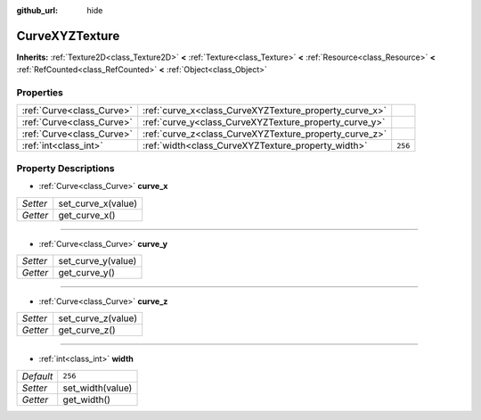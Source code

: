 :github_url: hide

.. Generated automatically by doc/tools/make_rst.py in Godot's source tree.
.. DO NOT EDIT THIS FILE, but the CurveXYZTexture.xml source instead.
.. The source is found in doc/classes or modules/<name>/doc_classes.

.. _class_CurveXYZTexture:

CurveXYZTexture
===============

**Inherits:** :ref:`Texture2D<class_Texture2D>` **<** :ref:`Texture<class_Texture>` **<** :ref:`Resource<class_Resource>` **<** :ref:`RefCounted<class_RefCounted>` **<** :ref:`Object<class_Object>`



Properties
----------

+---------------------------+--------------------------------------------------------+---------+
| :ref:`Curve<class_Curve>` | :ref:`curve_x<class_CurveXYZTexture_property_curve_x>` |         |
+---------------------------+--------------------------------------------------------+---------+
| :ref:`Curve<class_Curve>` | :ref:`curve_y<class_CurveXYZTexture_property_curve_y>` |         |
+---------------------------+--------------------------------------------------------+---------+
| :ref:`Curve<class_Curve>` | :ref:`curve_z<class_CurveXYZTexture_property_curve_z>` |         |
+---------------------------+--------------------------------------------------------+---------+
| :ref:`int<class_int>`     | :ref:`width<class_CurveXYZTexture_property_width>`     | ``256`` |
+---------------------------+--------------------------------------------------------+---------+

Property Descriptions
---------------------

.. _class_CurveXYZTexture_property_curve_x:

- :ref:`Curve<class_Curve>` **curve_x**

+----------+--------------------+
| *Setter* | set_curve_x(value) |
+----------+--------------------+
| *Getter* | get_curve_x()      |
+----------+--------------------+

----

.. _class_CurveXYZTexture_property_curve_y:

- :ref:`Curve<class_Curve>` **curve_y**

+----------+--------------------+
| *Setter* | set_curve_y(value) |
+----------+--------------------+
| *Getter* | get_curve_y()      |
+----------+--------------------+

----

.. _class_CurveXYZTexture_property_curve_z:

- :ref:`Curve<class_Curve>` **curve_z**

+----------+--------------------+
| *Setter* | set_curve_z(value) |
+----------+--------------------+
| *Getter* | get_curve_z()      |
+----------+--------------------+

----

.. _class_CurveXYZTexture_property_width:

- :ref:`int<class_int>` **width**

+-----------+------------------+
| *Default* | ``256``          |
+-----------+------------------+
| *Setter*  | set_width(value) |
+-----------+------------------+
| *Getter*  | get_width()      |
+-----------+------------------+

.. |virtual| replace:: :abbr:`virtual (This method should typically be overridden by the user to have any effect.)`
.. |const| replace:: :abbr:`const (This method has no side effects. It doesn't modify any of the instance's member variables.)`
.. |vararg| replace:: :abbr:`vararg (This method accepts any number of arguments after the ones described here.)`
.. |constructor| replace:: :abbr:`constructor (This method is used to construct a type.)`
.. |static| replace:: :abbr:`static (This method doesn't need an instance to be called, so it can be called directly using the class name.)`
.. |operator| replace:: :abbr:`operator (This method describes a valid operator to use with this type as left-hand operand.)`
